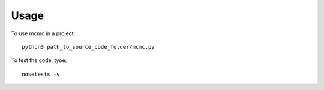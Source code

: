 =====
Usage
=====

To use mcmc in a project::

    python3 path_to_source_code_folder/mcmc.py

To test the code, tyoe::

    nosetests -v

